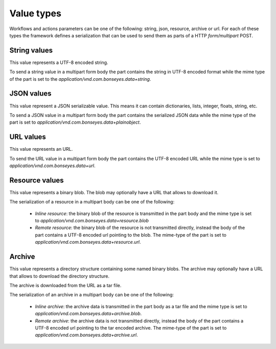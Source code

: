 Value types
===========

Workflows and actions parameters can be one of the following: string, json, resource, archive or url. For each of these
types the framework defines a serialization that can be used to send them as parts of a HTTP `form/multipart` POST.

String values
-------------

This value represents a UTF-8 encoded string.

To send a string value in a multipart form body the part contains the string in UTF-8 encoded format while the mime
type of the part is set to the `application/vnd.com.bonseyes.data+string`.

JSON values
-----------

This value represent a JSON serializable value. This means it can contain dictionaries, lists, integer, floats,
string, etc.

To send a JSON value in a multipart form body the part contains the serialized JSON data while the mime type of the
part is set to `application/vnd.com.bonseyes.data+plainobject`.

URL values
----------

This value represents an URL.

To send the URL value in a multipart form body the part contains the UTF-8 encoded URL while the mime type is
set to `application/vnd.com.bonseyes.data+url`.

Resource values
---------------

This value represents a binary blob. The blob may optionally have a URL that allows to download it.

The serialization of a resource in a multipart body can be one of the following:

  - *Inline resource*: the binary blob of the resource is transmitted in the part body and the mime type is set
    to `application/vnd.com.bonseyes.data+resource.blob`

  - *Remote resource*: the binary blob of the resource is not transmitted directly, instead the body of the part
    contains a UTF-8 encoded url pointing to the blob. The mime-type of the part is set
    to `application/vnd.com.bonseyes.data+resource.url`.

Archive
-------

This value represents a directory structure containing some named binary blobs. The archive may optionally have a
URL that allows to download the directory structure.

The archive is downloaded from the URL as a tar file.

The serialization of an archive in a multipart body can be one of the following:

  - *Inline archive*: the archive data is transmitted in the part body as a tar file and the mime type is
    set to `application/vnd.com.bonseyes.data+archive.blob`.

  - *Remote archive*: the archive data is not transmitted directly, instead the body of the part contains a
    UTF-8 encoded url pointing to the tar encoded archive. The mime-type of the
    part is set to `application/vnd.com.bonseyes.data+archive.url`.


